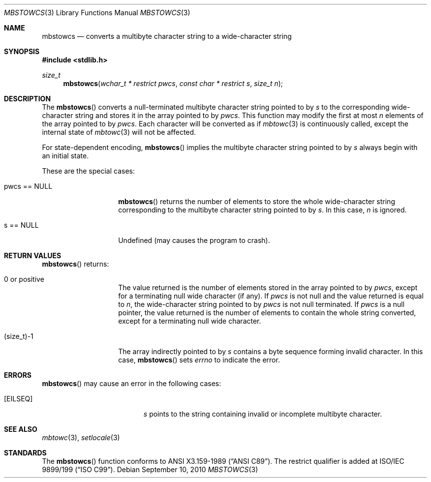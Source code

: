 .\" $OpenBSD: mbstowcs.3,v 1.3 2010/09/10 18:38:19 jmc Exp $
.\" $NetBSD: mbstowcs.3,v 1.6 2003/09/08 17:54:31 wiz Exp $
.\"
.\" Copyright (c)2002 Citrus Project,
.\" All rights reserved.
.\"
.\" Redistribution and use in source and binary forms, with or without
.\" modification, are permitted provided that the following conditions
.\" are met:
.\" 1. Redistributions of source code must retain the above copyright
.\"    notice, this list of conditions and the following disclaimer.
.\" 2. Redistributions in binary form must reproduce the above copyright
.\"    notice, this list of conditions and the following disclaimer in the
.\"    documentation and/or other materials provided with the distribution.
.\"
.\" THIS SOFTWARE IS PROVIDED BY THE AUTHOR AND CONTRIBUTORS ``AS IS'' AND
.\" ANY EXPRESS OR IMPLIED WARRANTIES, INCLUDING, BUT NOT LIMITED TO, THE
.\" IMPLIED WARRANTIES OF MERCHANTABILITY AND FITNESS FOR A PARTICULAR PURPOSE
.\" ARE DISCLAIMED.  IN NO EVENT SHALL THE AUTHOR OR CONTRIBUTORS BE LIABLE
.\" FOR ANY DIRECT, INDIRECT, INCIDENTAL, SPECIAL, EXEMPLARY, OR CONSEQUENTIAL
.\" DAMAGES (INCLUDING, BUT NOT LIMITED TO, PROCUREMENT OF SUBSTITUTE GOODS
.\" OR SERVICES; LOSS OF USE, DATA, OR PROFITS; OR BUSINESS INTERRUPTION)
.\" HOWEVER CAUSED AND ON ANY THEORY OF LIABILITY, WHETHER IN CONTRACT, STRICT
.\" LIABILITY, OR TORT (INCLUDING NEGLIGENCE OR OTHERWISE) ARISING IN ANY WAY
.\" OUT OF THE USE OF THIS SOFTWARE, EVEN IF ADVISED OF THE POSSIBILITY OF
.\" SUCH DAMAGE.
.\"
.Dd $Mdocdate: September 10 2010 $
.Dt MBSTOWCS 3
.Os
.\" ----------------------------------------------------------------------
.Sh NAME
.Nm mbstowcs
.Nd converts a multibyte character string to a wide-character string
.\" ----------------------------------------------------------------------
.Sh SYNOPSIS
.Fd #include <stdlib.h>
.Ft size_t
.Fn mbstowcs "wchar_t * restrict pwcs" "const char * restrict s" "size_t n"
.\" ----------------------------------------------------------------------
.Sh DESCRIPTION
The
.Fn mbstowcs
converts a null-terminated multibyte character string pointed to by
.Fa s
to the corresponding wide-character string and stores it in the array
pointed to by
.Fa pwcs .
This function may modify the first at most
.Fa n
elements of the array pointed to by
.Fa pwcs .
Each character will be converted as if
.Xr mbtowc 3
is continuously called, except the internal state of
.Xr mbtowc 3
will not be affected.
.Pp
For state-dependent encoding,
.Fn mbstowcs
implies the multibyte character string pointed to by
.Fa s
always begin with an initial state.
.Pp
These are the special cases:
.Bl -tag -width 012345678901
.It pwcs == NULL
.Fn mbstowcs
returns the number of elements to store the whole wide-character string
corresponding to the multibyte character string pointed to by
.Fa s .
In this case,
.Fa n
is ignored.
.It s == NULL
Undefined (may causes the program to crash).
.El
.\" ----------------------------------------------------------------------
.Sh RETURN VALUES
.Fn mbstowcs
returns:
.Bl -tag -width 012345678901
.It 0 or positive
The value returned is the number of elements stored in the array pointed to by
.Fa pwcs ,
except for a terminating null wide character (if any).
If
.Fa pwcs
is not null and the value returned is equal to
.Fa n ,
the wide-character string pointed to by
.Fa pwcs
is not null terminated.
If
.Fa pwcs
is a null pointer, the value returned is the number of elements to contain
the whole string converted, except for a terminating null wide character.
.It (size_t)-1
The array indirectly pointed to by
.Fa s
contains a byte sequence forming invalid character.
In this case,
.Fn mbstowcs
sets
.Va errno
to indicate the error.
.El
.\" ----------------------------------------------------------------------
.Sh ERRORS
.Fn mbstowcs
may cause an error in the following cases:
.Bl -tag -width Er
.It Bq Er EILSEQ
.Fa s
points to the string containing invalid or incomplete multibyte character.
.El
.\" ----------------------------------------------------------------------
.Sh SEE ALSO
.Xr mbtowc 3 ,
.Xr setlocale 3
.\" ----------------------------------------------------------------------
.Sh STANDARDS
The
.Fn mbstowcs
function conforms to
.St -ansiC .
The restrict qualifier is added at
.\" .St -isoC99 .
ISO/IEC 9899/199
.Pq Dq ISO C99 .

